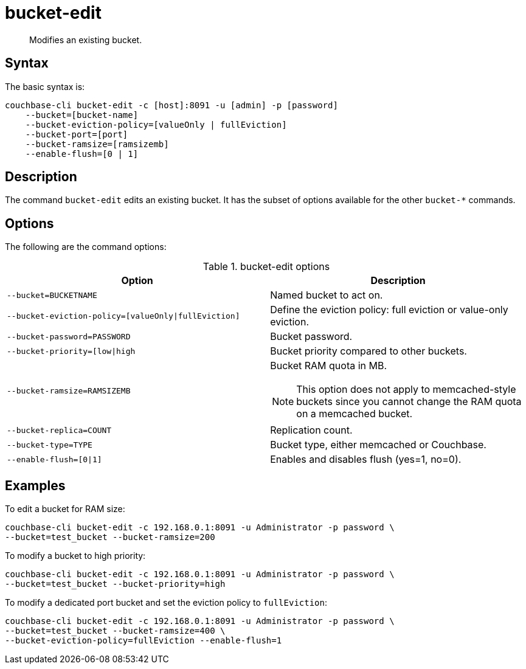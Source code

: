 [#reference_hhk_gmn_ls]
= bucket-edit
:page-type: reference

[abstract]
Modifies an existing bucket.

== Syntax

The basic syntax is:

----
couchbase-cli bucket-edit -c [host]:8091 -u [admin] -p [password]
    --bucket=[bucket-name]
    --bucket-eviction-policy=[valueOnly | fullEviction]
    --bucket-port=[port]
    --bucket-ramsize=[ramsizemb]
    --enable-flush=[0 | 1]
----

== Description

The command [.cmd]`bucket-edit` edits an existing bucket.
It has the subset of options available for the other [.cmd]`bucket-*` commands.

== Options

The following are the command options:

.bucket-edit options
[cols="51,50"]
|===
| Option | Description

| `--bucket=BUCKETNAME`
| Named bucket to act on.

| `--bucket-eviction-policy=[valueOnly{vbar}fullEviction]`
| Define the eviction policy: full eviction or value-only eviction.

| `--bucket-password=PASSWORD`
| Bucket password.

| `--bucket-priority=[low{vbar}high`
| Bucket priority compared to other buckets.

| `--bucket-ramsize=RAMSIZEMB`
a|
Bucket RAM quota in MB.

NOTE: This option does not apply to memcached-style buckets since you cannot change the RAM quota on a memcached bucket.

| `--bucket-replica=COUNT`
| Replication count.

| `--bucket-type=TYPE`
| Bucket type, either memcached or Couchbase.

| `--enable-flush=[0{vbar}1]`
| Enables and disables flush (yes=1, no=0).
|===

== Examples

To edit a bucket for RAM size:

----
couchbase-cli bucket-edit -c 192.168.0.1:8091 -u Administrator -p password \
--bucket=test_bucket --bucket-ramsize=200
----

To modify a bucket to high priority:

----
couchbase-cli bucket-edit -c 192.168.0.1:8091 -u Administrator -p password \
--bucket=test_bucket --bucket-priority=high
----

To modify a dedicated port bucket and set the eviction policy to `fullEviction`:

----
couchbase-cli bucket-edit -c 192.168.0.1:8091 -u Administrator -p password \
--bucket=test_bucket --bucket-ramsize=400 \
--bucket-eviction-policy=fullEviction --enable-flush=1
----
